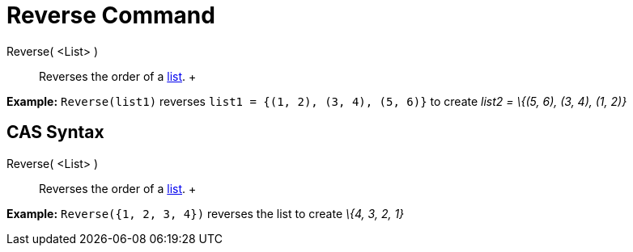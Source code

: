 = Reverse Command

Reverse( <List> )::
  Reverses the order of a xref:/Lists.adoc[list].
  +

[EXAMPLE]

====

*Example:* `Reverse(list1)` reverses `list1 = {(1, 2), (3, 4), (5, 6)}` to create _list2 = \{(5, 6), (3, 4), (1, 2)}_

====

== [#CAS_Syntax]#CAS Syntax#

Reverse( <List> )::
  Reverses the order of a xref:/Lists.adoc[list].
  +

[EXAMPLE]

====

*Example:* `Reverse({1, 2, 3, 4})` reverses the list to create _\{4, 3, 2, 1}_

====
